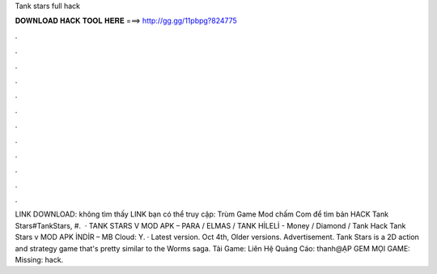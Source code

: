 Tank stars full hack

𝐃𝐎𝐖𝐍𝐋𝐎𝐀𝐃 𝐇𝐀𝐂𝐊 𝐓𝐎𝐎𝐋 𝐇𝐄𝐑𝐄 ===> http://gg.gg/11pbpg?824775

.

.

.

.

.

.

.

.

.

.

.

.

LINK DOWNLOAD:  không tìm thấy LINK bạn có thể truy cập: Trùm Game Mod chấm Com để tìm bản HACK Tank Stars#TankStars, #.  · TANK STARS V MOD APK – PARA / ELMAS / TANK HİLELİ - Money / Diamond / Tank Hack Tank Stars v MOD APK İNDİR – MB Cloud:  Y. · Latest version. Oct 4th, Older versions. Advertisement. Tank Stars is a 2D action and strategy game that's pretty similar to the Worms saga. Tải Game:  ️Liên Hệ Quảng Cáo: thanh@ẠP GEM MỌI GAME:  Missing: hack.